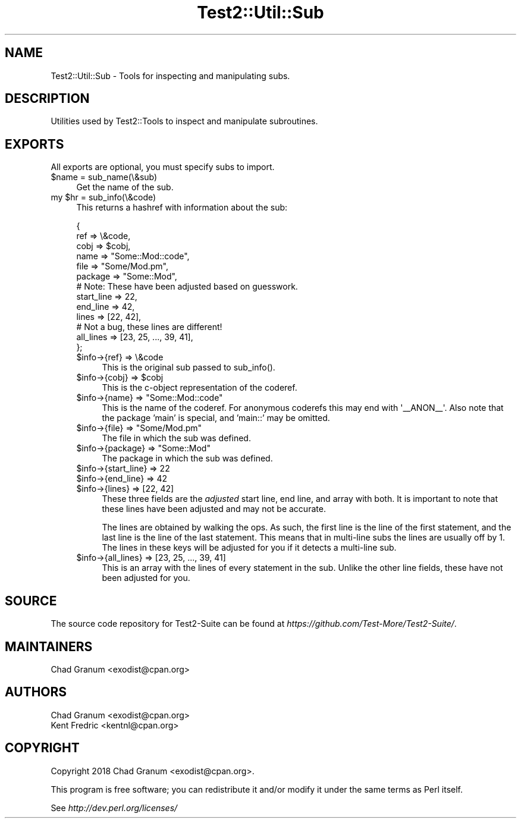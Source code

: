 .\" -*- mode: troff; coding: utf-8 -*-
.\" Automatically generated by Pod::Man 5.01 (Pod::Simple 3.43)
.\"
.\" Standard preamble:
.\" ========================================================================
.de Sp \" Vertical space (when we can't use .PP)
.if t .sp .5v
.if n .sp
..
.de Vb \" Begin verbatim text
.ft CW
.nf
.ne \\$1
..
.de Ve \" End verbatim text
.ft R
.fi
..
.\" \*(C` and \*(C' are quotes in nroff, nothing in troff, for use with C<>.
.ie n \{\
.    ds C` ""
.    ds C' ""
'br\}
.el\{\
.    ds C`
.    ds C'
'br\}
.\"
.\" Escape single quotes in literal strings from groff's Unicode transform.
.ie \n(.g .ds Aq \(aq
.el       .ds Aq '
.\"
.\" If the F register is >0, we'll generate index entries on stderr for
.\" titles (.TH), headers (.SH), subsections (.SS), items (.Ip), and index
.\" entries marked with X<> in POD.  Of course, you'll have to process the
.\" output yourself in some meaningful fashion.
.\"
.\" Avoid warning from groff about undefined register 'F'.
.de IX
..
.nr rF 0
.if \n(.g .if rF .nr rF 1
.if (\n(rF:(\n(.g==0)) \{\
.    if \nF \{\
.        de IX
.        tm Index:\\$1\t\\n%\t"\\$2"
..
.        if !\nF==2 \{\
.            nr % 0
.            nr F 2
.        \}
.    \}
.\}
.rr rF
.\" ========================================================================
.\"
.IX Title "Test2::Util::Sub 3"
.TH Test2::Util::Sub 3 2023-10-25 "perl v5.38.0" "User Contributed Perl Documentation"
.\" For nroff, turn off justification.  Always turn off hyphenation; it makes
.\" way too many mistakes in technical documents.
.if n .ad l
.nh
.SH NAME
Test2::Util::Sub \- Tools for inspecting and manipulating subs.
.SH DESCRIPTION
.IX Header "DESCRIPTION"
Utilities used by Test2::Tools to inspect and manipulate subroutines.
.SH EXPORTS
.IX Header "EXPORTS"
All exports are optional, you must specify subs to import.
.ie n .IP "$name = sub_name(\e&sub)" 4
.el .IP "\f(CW$name\fR = sub_name(\e&sub)" 4
.IX Item "$name = sub_name(&sub)"
Get the name of the sub.
.ie n .IP "my $hr = sub_info(\e&code)" 4
.el .IP "my \f(CW$hr\fR = sub_info(\e&code)" 4
.IX Item "my $hr = sub_info(&code)"
This returns a hashref with information about the sub:
.Sp
.Vb 6
\&    {
\&        ref        => \e&code,
\&        cobj       => $cobj,
\&        name       => "Some::Mod::code",
\&        file       => "Some/Mod.pm",
\&        package    => "Some::Mod",
\&
\&        # Note: These have been adjusted based on guesswork.
\&        start_line => 22,
\&        end_line   => 42,
\&        lines      => [22, 42],
\&
\&        # Not a bug, these lines are different!
\&        all_lines  => [23, 25, ..., 39, 41],
\&    };
.Ve
.RS 4
.ie n .IP "$info\->{ref} => \e&code" 4
.el .IP "\f(CW$info\fR\->{ref} => \e&code" 4
.IX Item "$info->{ref} => &code"
This is the original sub passed to \f(CWsub_info()\fR.
.ie n .IP "$info\->{cobj} => $cobj" 4
.el .IP "\f(CW$info\fR\->{cobj} => \f(CW$cobj\fR" 4
.IX Item "$info->{cobj} => $cobj"
This is the c\-object representation of the coderef.
.ie n .IP "$info\->{name} => ""Some::Mod::code""" 4
.el .IP "\f(CW$info\fR\->{name} => ""Some::Mod::code""" 4
.IX Item "$info->{name} => ""Some::Mod::code"""
This is the name of the coderef. For anonymous coderefs this may end with
\&\f(CW\*(Aq_\|_ANON_\|_\*(Aq\fR. Also note that the package 'main' is special, and 'main::' may
be omitted.
.ie n .IP "$info\->{file} => ""Some/Mod.pm""" 4
.el .IP "\f(CW$info\fR\->{file} => ""Some/Mod.pm""" 4
.IX Item "$info->{file} => ""Some/Mod.pm"""
The file in which the sub was defined.
.ie n .IP "$info\->{package} => ""Some::Mod""" 4
.el .IP "\f(CW$info\fR\->{package} => ""Some::Mod""" 4
.IX Item "$info->{package} => ""Some::Mod"""
The package in which the sub was defined.
.ie n .IP "$info\->{start_line} => 22" 4
.el .IP "\f(CW$info\fR\->{start_line} => 22" 4
.IX Item "$info->{start_line} => 22"
.PD 0
.ie n .IP "$info\->{end_line} => 42" 4
.el .IP "\f(CW$info\fR\->{end_line} => 42" 4
.IX Item "$info->{end_line} => 42"
.ie n .IP "$info\->{lines} => [22, 42]" 4
.el .IP "\f(CW$info\fR\->{lines} => [22, 42]" 4
.IX Item "$info->{lines} => [22, 42]"
.PD
These three fields are the \fIadjusted\fR start line, end line, and array with both.
It is important to note that these lines have been adjusted and may not be
accurate.
.Sp
The lines are obtained by walking the ops. As such, the first line is the line
of the first statement, and the last line is the line of the last statement.
This means that in multi-line subs the lines are usually off by 1.  The lines
in these keys will be adjusted for you if it detects a multi-line sub.
.ie n .IP "$info\->{all_lines} => [23, 25, ..., 39, 41]" 4
.el .IP "\f(CW$info\fR\->{all_lines} => [23, 25, ..., 39, 41]" 4
.IX Item "$info->{all_lines} => [23, 25, ..., 39, 41]"
This is an array with the lines of every statement in the sub. Unlike the other
line fields, these have not been adjusted for you.
.RE
.RS 4
.RE
.SH SOURCE
.IX Header "SOURCE"
The source code repository for Test2\-Suite can be found at
\&\fIhttps://github.com/Test\-More/Test2\-Suite/\fR.
.SH MAINTAINERS
.IX Header "MAINTAINERS"
.IP "Chad Granum <exodist@cpan.org>" 4
.IX Item "Chad Granum <exodist@cpan.org>"
.SH AUTHORS
.IX Header "AUTHORS"
.PD 0
.IP "Chad Granum <exodist@cpan.org>" 4
.IX Item "Chad Granum <exodist@cpan.org>"
.IP "Kent Fredric <kentnl@cpan.org>" 4
.IX Item "Kent Fredric <kentnl@cpan.org>"
.PD
.SH COPYRIGHT
.IX Header "COPYRIGHT"
Copyright 2018 Chad Granum <exodist@cpan.org>.
.PP
This program is free software; you can redistribute it and/or
modify it under the same terms as Perl itself.
.PP
See \fIhttp://dev.perl.org/licenses/\fR
